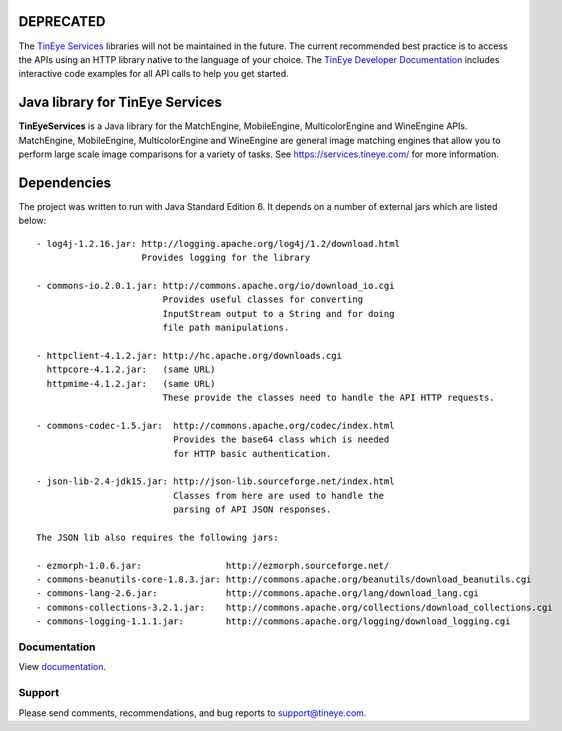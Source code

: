 DEPRECATED
==========

The `TinEye Services <https://services.tineye.com/>`_ libraries will not be maintained in the future.
The current recommended best practice is to access the APIs using an HTTP
library native to the language of your choice.
The `TinEye Developer Documentation <https://services.tineye.com/developers/>`_ 
includes interactive code examples for all API calls to help you get started.

Java library for TinEye Services
================================

**TinEyeServices** is a Java library for the MatchEngine, MobileEngine,
MulticolorEngine and WineEngine APIs. MatchEngine, MobileEngine,
MulticolorEngine and WineEngine are general image matching engines that allow
you to perform large scale image comparisons for a variety of tasks.
See `<https://services.tineye.com/>`_ for more information.

Dependencies
============

The project was written to run with Java Standard Edition 6.
It depends on a number of external jars which are listed below::

    - log4j-1.2.16.jar: http://logging.apache.org/log4j/1.2/download.html
                        Provides logging for the library

    - commons-io.2.0.1.jar: http://commons.apache.org/io/download_io.cgi
                            Provides useful classes for converting
                            InputStream output to a String and for doing
                            file path manipulations.

    - httpclient-4.1.2.jar: http://hc.apache.org/downloads.cgi
      httpcore-4.1.2.jar:   (same URL)
      httpmime-4.1.2.jar:   (same URL)
                            These provide the classes need to handle the API HTTP requests.

    - commons-codec-1.5.jar:  http://commons.apache.org/codec/index.html
                              Provides the base64 class which is needed
                              for HTTP basic authentication.

    - json-lib-2.4-jdk15.jar: http://json-lib.sourceforge.net/index.html
                              Classes from here are used to handle the
                              parsing of API JSON responses.

    The JSON lib also requires the following jars:

    - ezmorph-1.0.6.jar:                http://ezmorph.sourceforge.net/
    - commons-beanutils-core-1.8.3.jar: http://commons.apache.org/beanutils/download_beanutils.cgi
    - commons-lang-2.6.jar:             http://commons.apache.org/lang/download_lang.cgi
    - commons-collections-3.2.1.jar:    http://commons.apache.org/collections/download_collections.cgi
    - commons-logging-1.1.1.jar:        http://commons.apache.org/logging/download_logging.cgi

Documentation
-------------

View `documentation <https://services.tineye.com/library/java/docs/>`_.

Support
-------

Please send comments, recommendations, and bug reports to support@tineye.com.

